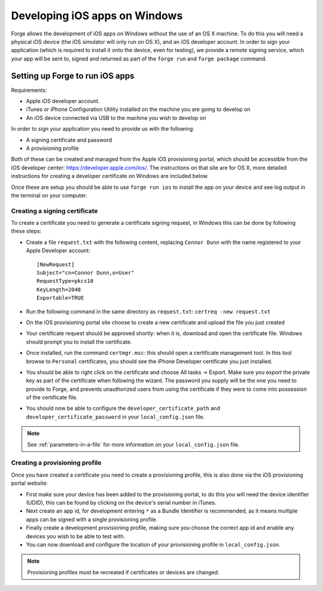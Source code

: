 .. _tools-ios-windows:

Developing iOS apps on Windows
================================================================================

Forge allows the development of iOS apps on Windows without the use
of an OS X machine. To do this you will need a physical iOS device (the iOS
simulator will only run on OS X), and an iOS developer account. In order
to sign your application (which is required to install it onto the device, even
for testing), we provide a remote signing service, which your app will be sent
to, signed and returned as part of the ``forge run`` and ``forge package``
command.

Setting up Forge to run iOS apps
--------------------------------

Requirements:

- Apple iOS developer account.
- iTunes or iPhone Configuration Utility installed on the machine you are going to develop on
- An iOS device connected via USB to the machine you wish to develop on

In order to sign your application you need to provide us with the following:

- A signing certificate and password
- A provisioning profile

Both of these can be created and managed from the Apple iOS provisioning
portal, which should be accessible from the iOS developer center:
https://developer.apple.com/ios/. The instructions on that site are for OS X,
more detailed instructions for creating a developer certificate on Windows are
included below.

Once these are setup you should be able to use ``forge run ios`` to install the app on your device and see log output in the terminal on your computer.

Creating a signing certificate
~~~~~~~~~~~~~~~~~~~~~~~~~~~~~~

To create a certificate you need to generate a certificate signing request, in
Windows this can be done by following these steps:

- Create a file ``request.txt`` with the following content, replacing ``Connor
  Dunn`` with the name registered to your Apple Developer account::

    [NewRequest]
    Subject="cn=Connor Dunn,o=User"
    RequestType=pkcs10
    KeyLength=2048
    Exportable=TRUE

- Run the following command in the same directory as ``request.txt``: ``certreq -new request.txt``
- On the iOS provisioning portal site choose to create a new certificate and upload the file you just created
- Your certificate request should be approved shortly: when it is, download and open the certificate file. Windows should prompt you to install the certificate.
- Once installed, run the command ``certmgr.msc``: this should open a certificate management tool. In this tool browse to ``Personal`` certificates, you should see the iPhone Developer certificate you just installed.
- You should be able to right click on the certificate and choose All tasks -> Export. Make sure you export the private key as part of the certificate when following the wizard. The password you supply will be the one you need to provide to Forge, and prevents unauthorized users from using the certificate if they were to come into possession of the certificate file.
- You should now be able to configure the ``developer_certificate_path`` and ``developer_certificate_password`` in your ``local_config.json`` file.

.. note:: See :ref:`parameters-in-a-file` for more information on your ``local_config.json`` file.

Creating a provisioning profile
~~~~~~~~~~~~~~~~~~~~~~~~~~~~~~~

Once you have created a certificate you need to create a provisioning profile, this is also done via the iOS provisioning portal website:

- First make sure your device has been added to the provisioning portal, to do this you will need the device identifier (UDID), this can be found by clicking on the device's serial number in iTunes.
- Next create an app id, for development entering ``*`` as a Bundle Identifier is recommended, as it means multiple apps can be signed with a single provisioning profile.
- Finally create a development provisioning profile, making sure you choose the correct app id and enable any devices you wish to be able to test with.
- You can now download and configure the location of your provisioning profile in ``local_config.json``.

.. note:: Provisioning profiles must be recreated if certificates or devices are changed.
